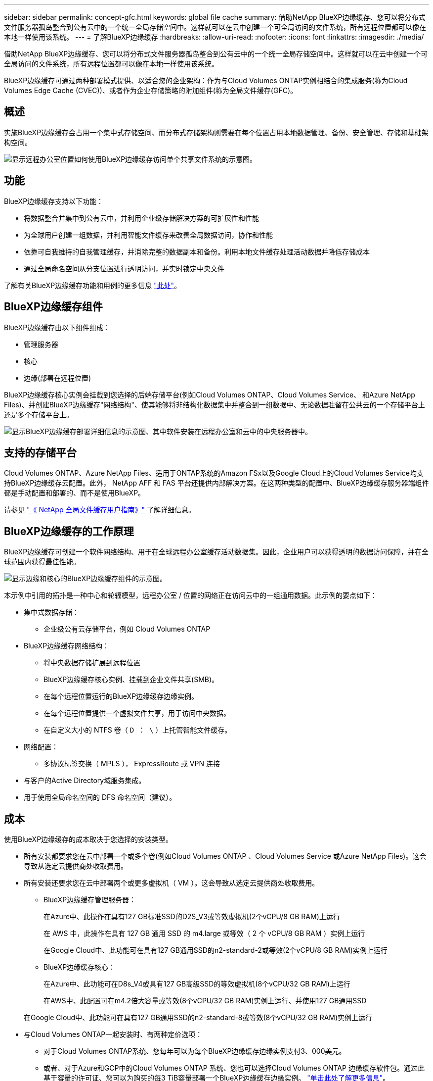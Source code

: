 ---
sidebar: sidebar 
permalink: concept-gfc.html 
keywords: global file cache 
summary: 借助NetApp BlueXP边缘缓存、您可以将分布式文件服务器孤岛整合到公有云中的一个统一全局存储空间中。这样就可以在云中创建一个可全局访问的文件系统，所有远程位置都可以像在本地一样使用该系统。 
---
= 了解BlueXP边缘缓存
:hardbreaks:
:allow-uri-read: 
:nofooter: 
:icons: font
:linkattrs: 
:imagesdir: ./media/


[role="lead"]
借助NetApp BlueXP边缘缓存、您可以将分布式文件服务器孤岛整合到公有云中的一个统一全局存储空间中。这样就可以在云中创建一个可全局访问的文件系统，所有远程位置都可以像在本地一样使用该系统。

BlueXP边缘缓存可通过两种部署模式提供、以适合您的企业架构：作为与Cloud Volumes ONTAP实例相结合的集成服务(称为Cloud Volumes Edge Cache (CVEC))、或者作为企业存储策略的附加组件(称为全局文件缓存(GFC)。



== 概述

实施BlueXP边缘缓存会占用一个集中式存储空间、而分布式存储架构则需要在每个位置占用本地数据管理、备份、安全管理、存储和基础架构空间。

image:diagram_gfc_image1.png["显示远程办公室位置如何使用BlueXP边缘缓存访问单个共享文件系统的示意图。"]



== 功能

BlueXP边缘缓存支持以下功能：

* 将数据整合并集中到公有云中，并利用企业级存储解决方案的可扩展性和性能
* 为全球用户创建一组数据，并利用智能文件缓存来改善全局数据访问，协作和性能
* 依靠可自我维持的自我管理缓存，并消除完整的数据副本和备份。利用本地文件缓存处理活动数据并降低存储成本
* 通过全局命名空间从分支位置进行透明访问，并实时锁定中央文件


了解有关BlueXP边缘缓存功能和用例的更多信息 https://bluexp.netapp.com/global-file-cache["此处"^]。



== BlueXP边缘缓存组件

BlueXP边缘缓存由以下组件组成：

* 管理服务器
* 核心
* 边缘(部署在远程位置)


BlueXP边缘缓存核心实例会挂载到您选择的后端存储平台(例如Cloud Volumes ONTAP、Cloud Volumes Service、 和Azure NetApp Files)、并创建BlueXP边缘缓存"网络结构"、使其能够将非结构化数据集中并整合到一组数据中、无论数据驻留在公共云的一个存储平台上还是多个存储平台上。

image:diagram_gfc_image2.png["显示BlueXP边缘缓存部署详细信息的示意图、其中软件安装在远程办公室和云中的中央服务器中。"]



== 支持的存储平台

Cloud Volumes ONTAP、Azure NetApp Files、适用于ONTAP系统的Amazon FSx以及Google Cloud上的Cloud Volumes Service均支持BlueXP边缘缓存云配置。此外， NetApp AFF 和 FAS 平台还提供内部解决方案。在这两种类型的配置中、BlueXP边缘缓存服务器端组件都是手动配置和部署的、而不是使用BlueXP。

请参见 https://repo.cloudsync.netapp.com/gfc/Global%20File%20Cache%202.3.0%20User%20Guide.pdf["《 NetApp 全局文件缓存用户指南》"^] 了解详细信息。



== BlueXP边缘缓存的工作原理

BlueXP边缘缓存可创建一个软件网络结构、用于在全球远程办公室缓存活动数据集。因此，企业用户可以获得透明的数据访问保障，并在全球范围内获得最佳性能。

image:diagram_gfc_image3.png["显示边缘和核心的BlueXP边缘缓存组件的示意图。"]

本示例中引用的拓扑是一种中心和轮辐模型，远程办公室 / 位置的网络正在访问云中的一组通用数据。此示例的要点如下：

* 集中式数据存储：
+
** 企业级公有云存储平台，例如 Cloud Volumes ONTAP


* BlueXP边缘缓存网络结构：
+
** 将中央数据存储扩展到远程位置
** BlueXP边缘缓存核心实例、挂载到企业文件共享(SMB)。
** 在每个远程位置运行的BlueXP边缘缓存边缘实例。
** 在每个远程位置提供一个虚拟文件共享，用于访问中央数据。
** 在自定义大小的 NTFS 卷（ `D ： \` ）上托管智能文件缓存。


* 网络配置：
+
** 多协议标签交换（ MPLS ）， ExpressRoute 或 VPN 连接


* 与客户的Active Directory域服务集成。
* 用于使用全局命名空间的 DFS 命名空间（建议）。




== 成本

使用BlueXP边缘缓存的成本取决于您选择的安装类型。

* 所有安装都要求您在云中部署一个或多个卷(例如Cloud Volumes ONTAP 、Cloud Volumes Service 或Azure NetApp Files)。这会导致从选定云提供商处收取费用。
* 所有安装还要求您在云中部署两个或更多虚拟机（ VM ）。这会导致从选定云提供商处收取费用。
+
** BlueXP边缘缓存管理服务器：
+
在Azure中、此操作在具有127 GB标准SSD的D2S_V3或等效虚拟机(2个vCPU/8 GB RAM)上运行

+
在 AWS 中，此操作在具有 127 GB 通用 SSD 的 m4.large 或等效（ 2 个 vCPU/8 GB RAM ）实例上运行

+
在Google Cloud中、此功能可在具有127 GB通用SSD的n2-standard-2或等效(2个vCPU/8 GB RAM)实例上运行

** BlueXP边缘缓存核心：
+
在Azure中、此功能可在D8s_V4或具有127 GB高级SSD的等效虚拟机(8个vCPU/32 GB RAM)上运行

+
在AWS中、此配置可在m4.2倍大容量或等效(8个vCPU/32 GB RAM)实例上运行、并使用127 GB通用SSD

+
在Google Cloud中、此功能可在具有127 GB通用SSD的n2-standard-8或等效(8个vCPU/32 GB RAM)实例上运行



* 与Cloud Volumes ONTAP一起安装时、有两种定价选项：
+
** 对于Cloud Volumes ONTAP系统、您每年可以为每个BlueXP边缘缓存边缘实例支付3、000美元。
** 或者、对于Azure和GCP中的Cloud Volumes ONTAP 系统、您也可以选择Cloud Volumes ONTAP 边缘缓存软件包。通过此基于容量的许可证、您可以为购买的每3 TiB容量部署一个BlueXP边缘缓存边缘实例。 https://docs.netapp.com/us-en/bluexp-cloud-volumes-ontap/concept-licensing.html#capacity-based-licensing["单击此处了解更多信息"^]。


* 如果安装在其他平台(而不是Cloud Volumes ONTAP系统)上、则定价会有所不同。要查看成本概要，请参见 https://bluexp.netapp.com/global-file-cache/roi["计算您的节省潜力"^] 或者咨询您的NetApp解决方案工程师、讨论适合您企业部署的最佳方案。




== 许可

BlueXP边缘缓存包括一个基于软件的许可证管理服务器(LMS)、可用于整合许可证管理、并使用自动化机制将许可证部署到所有Core和Edge实例。

在数据中心或云中部署第一个核心实例时，您可以选择将该实例指定为组织的 LMS 。此 LMS 实例配置一次，通过 HTTPS 连接到订阅服务，并使用我们的支持 / 运营部门在订阅启用后提供的客户 ID 验证您的订阅。指定此名称后，您可以通过提供您的客户 ID 和 LMS 实例的 IP 地址来将您的 Edge 实例与 LMS 相关联。

当您购买其他 Edge 许可证或续订订订阅时，我们的支持 / 运营部门会更新许可证详细信息，例如站点数量或订阅结束日期。在 LMS 查询订阅服务后，许可证详细信息将自动在 LMS 实例上更新，并将应用于您的 GFC 核心和边缘实例。

请参见 https://repo.cloudsync.netapp.com/gfc/Global%20File%20Cache%202.3.0%20User%20Guide.pdf["《 NetApp 全局文件缓存用户指南》"^] 有关许可的其他详细信息。



== 限制

BlueXP (Cloud Volumes Edge Cache)中支持的BlueXP边缘缓存版本要求用作中央存储的后端存储平台必须是一个工作环境、您已在Azure、AWS或Google Cloud中部署Cloud Volumes ONTAP单节点或HA对。

目前、使用BlueXP不支持其他存储平台、但可以使用原有部署过程进行部署。这些其他配置、例如、使用适用于ONTAP 系统的Amazon FSx的全局文件缓存、Azure NetApp Files 或Google Cloud上的Cloud Volumes Service 、均可使用原有过程进行支持。请参见 https://bluexp.netapp.com/global-file-cache/onboarding["全局文件缓存概述和入职"^] 了解详细信息。

